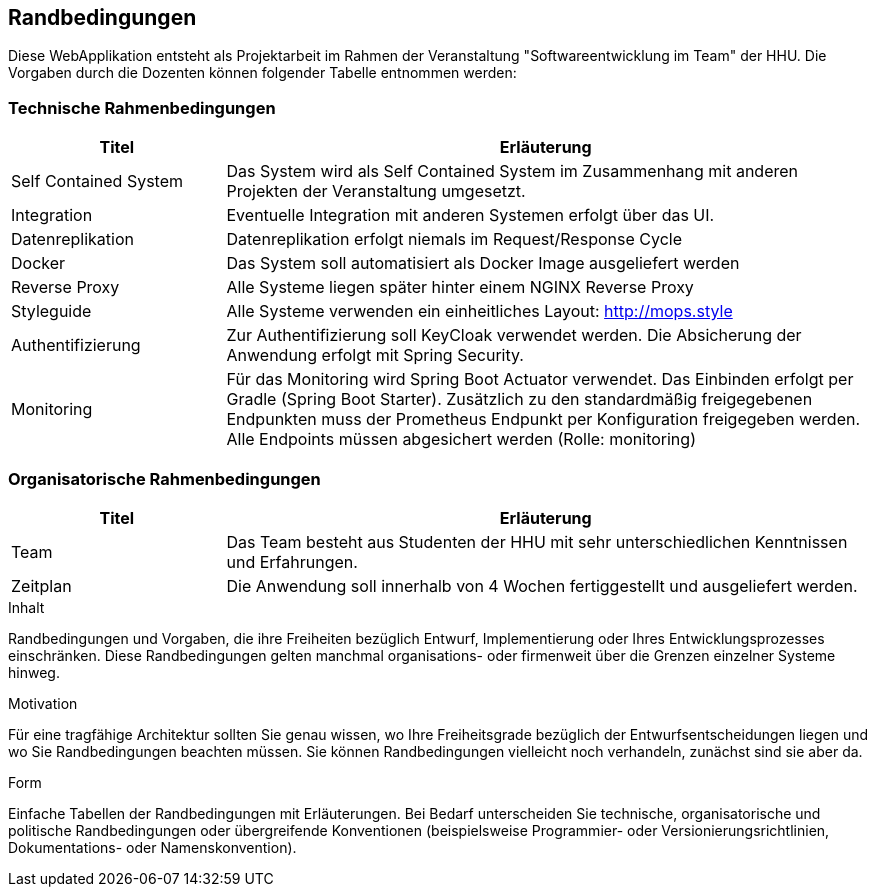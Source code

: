 [[section-architecture-constraints]]
== Randbedingungen

Diese WebApplikation entsteht als Projektarbeit im Rahmen der Veranstaltung "Softwareentwicklung im Team" der HHU. Die Vorgaben durch die Dozenten können folgender Tabelle entnommen werden:

=== Technische Rahmenbedingungen
[cols="1,3" options="header"]
|===
| Titel                     | Erläuterung
| Self Contained System     | Das System wird als Self Contained System im Zusammenhang mit anderen Projekten der Veranstaltung umgesetzt.
| Integration               | Eventuelle Integration mit anderen Systemen erfolgt über das UI.
| Datenreplikation          | Datenreplikation erfolgt niemals im Request/Response Cycle
| Docker                    | Das System soll automatisiert als Docker Image ausgeliefert werden
| Reverse Proxy             | Alle Systeme liegen später hinter einem NGINX Reverse Proxy
| Styleguide                | Alle Systeme verwenden ein einheitliches Layout: http://mops.style
| Authentifizierung         | Zur Authentifizierung soll KeyCloak verwendet werden. Die Absicherung der Anwendung erfolgt mit Spring Security.
| Monitoring                | Für das Monitoring wird Spring Boot Actuator verwendet. Das Einbinden erfolgt per Gradle (Spring Boot Starter). Zusätzlich zu den standardmäßig freigegebenen Endpunkten muss der Prometheus Endpunkt per Konfiguration freigegeben werden. Alle Endpoints müssen abgesichert werden (Rolle: monitoring)
|===

=== Organisatorische Rahmenbedingungen
[cols="1,3" options="header"]
|===
| Titel             | Erläuterung
| Team              | Das Team besteht aus Studenten der HHU mit sehr unterschiedlichen Kenntnissen und Erfahrungen.
| Zeitplan          | Die Anwendung soll innerhalb von 4 Wochen fertiggestellt und ausgeliefert werden.
|===



[role="arc42help"]
****
.Inhalt
Randbedingungen und Vorgaben, die ihre Freiheiten bezüglich Entwurf, Implementierung oder Ihres Entwicklungsprozesses einschränken.
Diese Randbedingungen gelten manchmal organisations- oder firmenweit über die Grenzen einzelner Systeme hinweg.

.Motivation
Für eine tragfähige Architektur sollten Sie genau wissen, wo Ihre Freiheitsgrade bezüglich der Entwurfsentscheidungen liegen und wo Sie Randbedingungen beachten müssen.
Sie können Randbedingungen vielleicht noch verhandeln, zunächst sind sie aber da.

.Form
Einfache Tabellen der Randbedingungen mit Erläuterungen.
Bei Bedarf unterscheiden Sie technische, organisatorische und politische Randbedingungen oder übergreifende Konventionen (beispielsweise Programmier- oder Versionierungsrichtlinien, Dokumentations- oder Namenskonvention).
****
